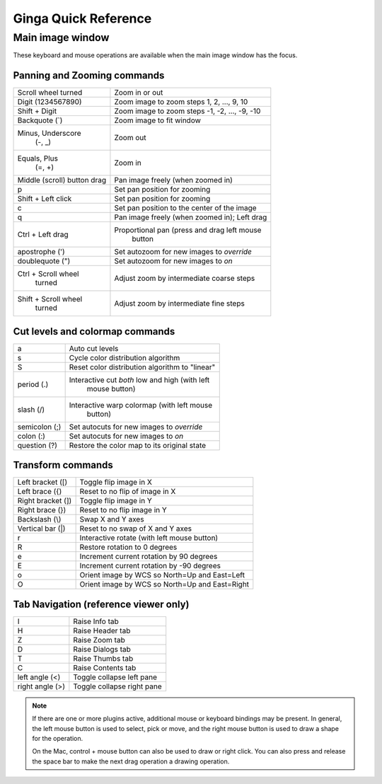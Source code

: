 .. _ginga-quick-reference:

+++++++++++++++++++++
Ginga Quick Reference
+++++++++++++++++++++

=================
Main image window
=================

These keyboard and mouse operations are available when the main image
window has the focus.

Panning and Zooming commands
============================

+----------------------+--------------------------------------------------+
| Scroll wheel turned  | Zoom in or out                                   |
+----------------------+--------------------------------------------------+
| Digit                | Zoom image to zoom steps 1, 2, ..., 9, 10        |
| (1234567890)         |                                                  |
+----------------------+--------------------------------------------------+
| Shift + Digit        | Zoom image to zoom steps -1, -2, ..., -9, -10    |
+----------------------+--------------------------------------------------+
| Backquote (\`)       | Zoom image to fit window                         |
+----------------------+--------------------------------------------------+
| Minus, Underscore    | Zoom out                                         |
|    (-, \_)           |                                                  |
+----------------------+--------------------------------------------------+
| Equals, Plus         | Zoom in                                          | 
|    (=, +)            |                                                  |
+----------------------+--------------------------------------------------+
| Middle (scroll)      | Pan image freely (when zoomed in)                |
| button drag          |                                                  |
+----------------------+--------------------------------------------------+
| p                    | Set pan position for zooming                     |
+----------------------+--------------------------------------------------+
| Shift + Left click   | Set pan position for zooming                     |
+----------------------+--------------------------------------------------+
| c                    | Set pan position to the center of the image      |
+----------------------+--------------------------------------------------+
| q                    | Pan image freely (when zoomed in); Left drag     | 
+----------------------+--------------------------------------------------+
| Ctrl + Left drag     | Proportional pan (press and drag left mouse      |
|                      |     button                                       |
+----------------------+--------------------------------------------------+
| apostrophe (')       | Set autozoom for new images to *override*        |
+----------------------+--------------------------------------------------+
| doublequote (")      | Set autozoom for new images to *on*              |
+----------------------+--------------------------------------------------+
| Ctrl + Scroll wheel  | Adjust zoom by intermediate coarse steps         |
|   turned             |                                                  | 
+----------------------+--------------------------------------------------+
| Shift + Scroll wheel | Adjust zoom by intermediate fine steps           |
|  turned              |                                                  |
+----------------------+--------------------------------------------------+

Cut levels and colormap commands
================================

+----------------------+--------------------------------------------------+
| a                    | Auto cut levels                                  |
+----------------------+--------------------------------------------------+
| s                    | Cycle color distribution algorithm               |
+----------------------+--------------------------------------------------+
| S                    | Reset color distribution algorithm to "linear"   |
+----------------------+--------------------------------------------------+
| period (.)           | Interactive cut *both* low and high (with left   |
|                      |   mouse button)                                  |
+----------------------+--------------------------------------------------+
| slash (/)            | Interactive warp colormap (with left mouse       |
|                      |   button)                                        |
+----------------------+--------------------------------------------------+
| semicolon (;)        | Set autocuts for new images to *override*        |
+----------------------+--------------------------------------------------+
| colon (:)            | Set autocuts for new images to *on*              |
+----------------------+--------------------------------------------------+
| question (?)         | Restore the color map to its original state      |
+----------------------+--------------------------------------------------+

Transform commands
==================

+----------------------+--------------------------------------------------+
| Left bracket ([)     | Toggle flip image in X                           |
+----------------------+--------------------------------------------------+
| Left brace ({)       | Reset to no flip of image in X                   |
+----------------------+--------------------------------------------------+
| Right bracket (])    | Toggle flip image in Y                           |
+----------------------+--------------------------------------------------+
| Right brace (})      | Reset to no flip image in Y                      |
+----------------------+--------------------------------------------------+
| Backslash (\\)       | Swap X and Y axes                                |
+----------------------+--------------------------------------------------+
| Vertical bar (|)     | Reset to no swap of X and Y axes                 |
+----------------------+--------------------------------------------------+
| r                    | Interactive rotate (with left mouse button)      |
+----------------------+--------------------------------------------------+
| R                    | Restore rotation to 0 degrees                    |
+----------------------+--------------------------------------------------+
| e                    | Increment current rotation by 90 degrees         |
+----------------------+--------------------------------------------------+
| E                    | Increment current rotation by -90 degrees        |
+----------------------+--------------------------------------------------+
| o                    | Orient image by WCS so North=Up and East=Left    |
+----------------------+--------------------------------------------------+
| O                    | Orient image by WCS so North=Up and East=Right   |
+----------------------+--------------------------------------------------+

Tab Navigation (reference viewer only)
======================================

+----------------------+--------------------------------------------------+
| I                    | Raise Info tab                                   |
+----------------------+--------------------------------------------------+
| H                    | Raise Header tab                                 |
+----------------------+--------------------------------------------------+
| Z                    | Raise Zoom tab                                   |
+----------------------+--------------------------------------------------+
| D                    | Raise Dialogs tab                                |
+----------------------+--------------------------------------------------+
| T                    | Raise Thumbs tab                                 |
+----------------------+--------------------------------------------------+
| C                    | Raise Contents tab                               |
+----------------------+--------------------------------------------------+
| left angle (<)       | Toggle collapse left pane                        |
+----------------------+--------------------------------------------------+
| right angle (>)      | Toggle collapse right pane                       | 
+----------------------+--------------------------------------------------+

.. note:: If there are one or more plugins active, additional mouse
	  or keyboard bindings may be present.  In general, the left
	  mouse button is used to select, pick or move, and the right
	  mouse button is used to draw a shape for the operation.  

	  On the Mac, control + mouse button can also be used to draw
	  or right click.  You can also press and release the space bar
	  to make the next drag operation a drawing operation.




